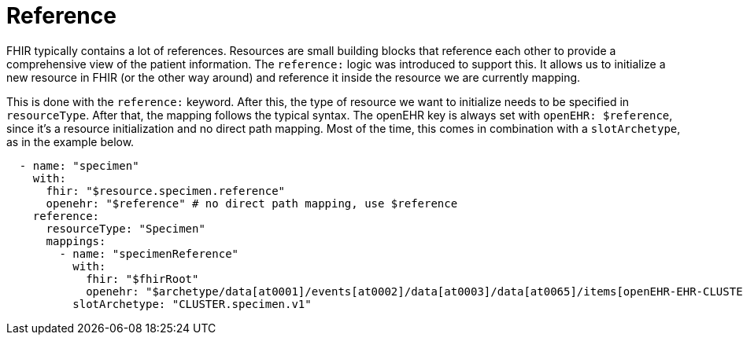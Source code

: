 = Reference
:navtitle: Reference

FHIR typically contains a lot of references. Resources are small building blocks that reference each other
to provide a comprehensive view of the patient information. The `reference:` logic was introduced to support this.
It allows us to initialize a new resource in FHIR (or the other way around) and reference it inside the resource
we are currently mapping.

This is done with the `reference:` keyword. After this, the type of resource we want to initialize
needs to be specified in `resourceType`. After that, the mapping follows the typical syntax. The openEHR key is
always set with `openEHR: $reference`, since it's a resource initialization and no direct path mapping.
Most of the time, this comes in combination with a `slotArchetype`, as in the example below.

[source,yaml]
----
  - name: "specimen"
    with:
      fhir: "$resource.specimen.reference"
      openehr: "$reference" # no direct path mapping, use $reference
    reference:
      resourceType: "Specimen"
      mappings:
        - name: "specimenReference"
          with:
            fhir: "$fhirRoot"
            openehr: "$archetype/data[at0001]/events[at0002]/data[at0003]/data[at0065]/items[openEHR-EHR-CLUSTER.specimen.v1]"
          slotArchetype: "CLUSTER.specimen.v1"
----